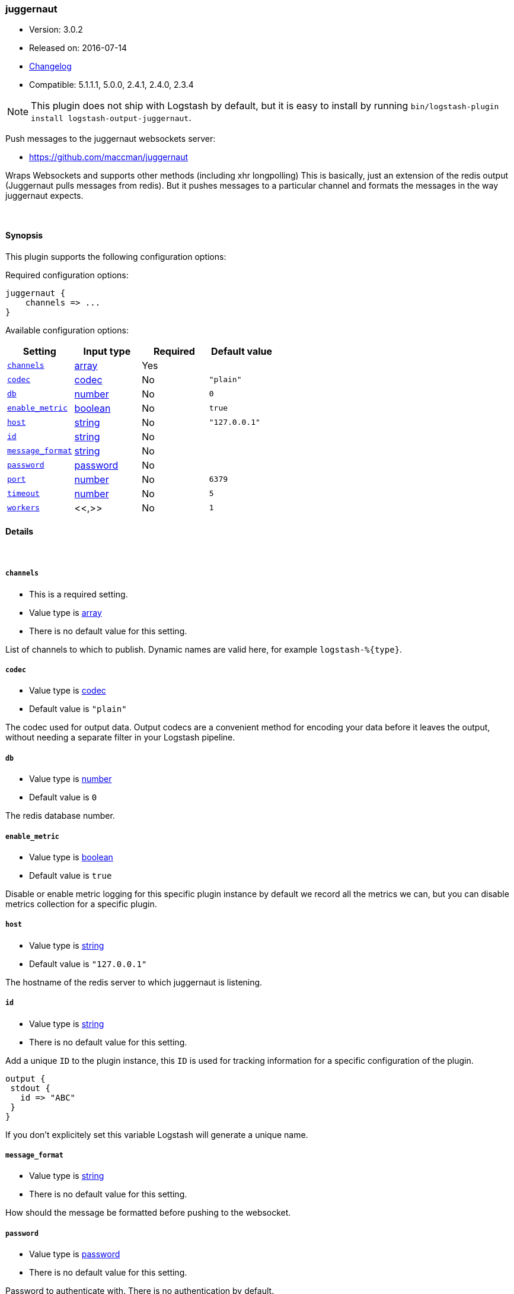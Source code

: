 [[plugins-outputs-juggernaut]]
=== juggernaut

* Version: 3.0.2
* Released on: 2016-07-14
* https://github.com/logstash-plugins/logstash-output-juggernaut/blob/master/CHANGELOG.md#302[Changelog]
* Compatible: 5.1.1.1, 5.0.0, 2.4.1, 2.4.0, 2.3.4


NOTE: This plugin does not ship with Logstash by default, but it is easy to install by running `bin/logstash-plugin install logstash-output-juggernaut`.


Push messages to the juggernaut websockets server:

* https://github.com/maccman/juggernaut

Wraps Websockets and supports other methods (including xhr longpolling) This
is basically, just an extension of the redis output (Juggernaut pulls
messages from redis).  But it pushes messages to a particular channel and
formats the messages in the way juggernaut expects.

&nbsp;

==== Synopsis

This plugin supports the following configuration options:

Required configuration options:

[source,json]
--------------------------
juggernaut {
    channels => ...
}
--------------------------



Available configuration options:

[cols="<,<,<,<m",options="header",]
|=======================================================================
|Setting |Input type|Required|Default value
| <<plugins-outputs-juggernaut-channels>> |<<array,array>>|Yes|
| <<plugins-outputs-juggernaut-codec>> |<<codec,codec>>|No|`"plain"`
| <<plugins-outputs-juggernaut-db>> |<<number,number>>|No|`0`
| <<plugins-outputs-juggernaut-enable_metric>> |<<boolean,boolean>>|No|`true`
| <<plugins-outputs-juggernaut-host>> |<<string,string>>|No|`"127.0.0.1"`
| <<plugins-outputs-juggernaut-id>> |<<string,string>>|No|
| <<plugins-outputs-juggernaut-message_format>> |<<string,string>>|No|
| <<plugins-outputs-juggernaut-password>> |<<password,password>>|No|
| <<plugins-outputs-juggernaut-port>> |<<number,number>>|No|`6379`
| <<plugins-outputs-juggernaut-timeout>> |<<number,number>>|No|`5`
| <<plugins-outputs-juggernaut-workers>> |<<,>>|No|`1`
|=======================================================================


==== Details

&nbsp;

[[plugins-outputs-juggernaut-channels]]
===== `channels` 

  * This is a required setting.
  * Value type is <<array,array>>
  * There is no default value for this setting.

List of channels to which to publish. Dynamic names are
valid here, for example `logstash-%{type}`.

[[plugins-outputs-juggernaut-codec]]
===== `codec` 

  * Value type is <<codec,codec>>
  * Default value is `"plain"`

The codec used for output data. Output codecs are a convenient method for encoding your data before it leaves the output, without needing a separate filter in your Logstash pipeline.

[[plugins-outputs-juggernaut-db]]
===== `db` 

  * Value type is <<number,number>>
  * Default value is `0`

The redis database number.

[[plugins-outputs-juggernaut-enable_metric]]
===== `enable_metric` 

  * Value type is <<boolean,boolean>>
  * Default value is `true`

Disable or enable metric logging for this specific plugin instance
by default we record all the metrics we can, but you can disable metrics collection
for a specific plugin.

[[plugins-outputs-juggernaut-host]]
===== `host` 

  * Value type is <<string,string>>
  * Default value is `"127.0.0.1"`

The hostname of the redis server to which juggernaut is listening.

[[plugins-outputs-juggernaut-id]]
===== `id` 

  * Value type is <<string,string>>
  * There is no default value for this setting.

Add a unique `ID` to the plugin instance, this `ID` is used for tracking
information for a specific configuration of the plugin.

```
output {
 stdout {
   id => "ABC"
 }
}
```

If you don't explicitely set this variable Logstash will generate a unique name.

[[plugins-outputs-juggernaut-message_format]]
===== `message_format` 

  * Value type is <<string,string>>
  * There is no default value for this setting.

How should the message be formatted before pushing to the websocket.

[[plugins-outputs-juggernaut-password]]
===== `password` 

  * Value type is <<password,password>>
  * There is no default value for this setting.

Password to authenticate with.  There is no authentication by default.

[[plugins-outputs-juggernaut-port]]
===== `port` 

  * Value type is <<number,number>>
  * Default value is `6379`

The port to connect on.

[[plugins-outputs-juggernaut-timeout]]
===== `timeout` 

  * Value type is <<number,number>>
  * Default value is `5`

Redis initial connection timeout in seconds.

[[plugins-outputs-juggernaut-workers]]
===== `workers` 

  * Value type is <<string,string>>
  * Default value is `1`

TODO remove this in Logstash 6.0
when we no longer support the :legacy type
This is hacky, but it can only be herne


